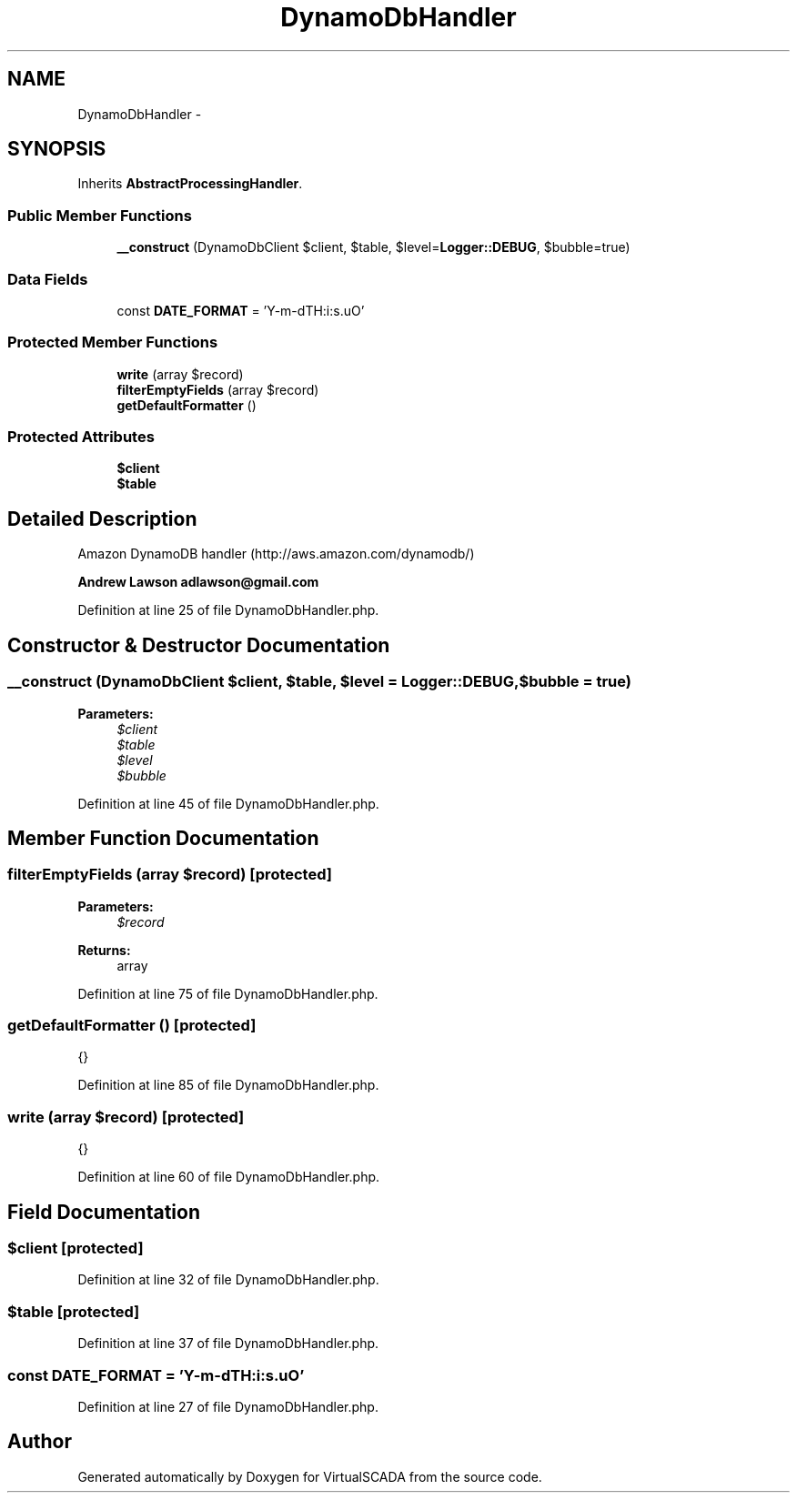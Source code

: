 .TH "DynamoDbHandler" 3 "Tue Apr 14 2015" "Version 1.0" "VirtualSCADA" \" -*- nroff -*-
.ad l
.nh
.SH NAME
DynamoDbHandler \- 
.SH SYNOPSIS
.br
.PP
.PP
Inherits \fBAbstractProcessingHandler\fP\&.
.SS "Public Member Functions"

.in +1c
.ti -1c
.RI "\fB__construct\fP (DynamoDbClient $client, $table, $level=\fBLogger::DEBUG\fP, $bubble=true)"
.br
.in -1c
.SS "Data Fields"

.in +1c
.ti -1c
.RI "const \fBDATE_FORMAT\fP = 'Y-m-d\\TH:i:s\&.uO'"
.br
.in -1c
.SS "Protected Member Functions"

.in +1c
.ti -1c
.RI "\fBwrite\fP (array $record)"
.br
.ti -1c
.RI "\fBfilterEmptyFields\fP (array $record)"
.br
.ti -1c
.RI "\fBgetDefaultFormatter\fP ()"
.br
.in -1c
.SS "Protected Attributes"

.in +1c
.ti -1c
.RI "\fB$client\fP"
.br
.ti -1c
.RI "\fB$table\fP"
.br
.in -1c
.SH "Detailed Description"
.PP 
Amazon DynamoDB handler (http://aws.amazon.com/dynamodb/)
.PP
\fBAndrew Lawson adlawson@gmail.com \fP
.PP
Definition at line 25 of file DynamoDbHandler\&.php\&.
.SH "Constructor & Destructor Documentation"
.PP 
.SS "__construct (DynamoDbClient $client,  $table,  $level = \fC\fBLogger::DEBUG\fP\fP,  $bubble = \fCtrue\fP)"

.PP
\fBParameters:\fP
.RS 4
\fI$client\fP 
.br
\fI$table\fP 
.br
\fI$level\fP 
.br
\fI$bubble\fP 
.RE
.PP

.PP
Definition at line 45 of file DynamoDbHandler\&.php\&.
.SH "Member Function Documentation"
.PP 
.SS "filterEmptyFields (array $record)\fC [protected]\fP"

.PP
\fBParameters:\fP
.RS 4
\fI$record\fP 
.RE
.PP
\fBReturns:\fP
.RS 4
array 
.RE
.PP

.PP
Definition at line 75 of file DynamoDbHandler\&.php\&.
.SS "getDefaultFormatter ()\fC [protected]\fP"
{} 
.PP
Definition at line 85 of file DynamoDbHandler\&.php\&.
.SS "write (array $record)\fC [protected]\fP"
{} 
.PP
Definition at line 60 of file DynamoDbHandler\&.php\&.
.SH "Field Documentation"
.PP 
.SS "$client\fC [protected]\fP"

.PP
Definition at line 32 of file DynamoDbHandler\&.php\&.
.SS "$table\fC [protected]\fP"

.PP
Definition at line 37 of file DynamoDbHandler\&.php\&.
.SS "const DATE_FORMAT = 'Y-m-d\\TH:i:s\&.uO'"

.PP
Definition at line 27 of file DynamoDbHandler\&.php\&.

.SH "Author"
.PP 
Generated automatically by Doxygen for VirtualSCADA from the source code\&.
